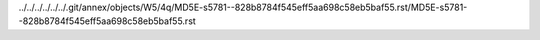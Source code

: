 ../../../../../../.git/annex/objects/W5/4q/MD5E-s5781--828b8784f545eff5aa698c58eb5baf55.rst/MD5E-s5781--828b8784f545eff5aa698c58eb5baf55.rst